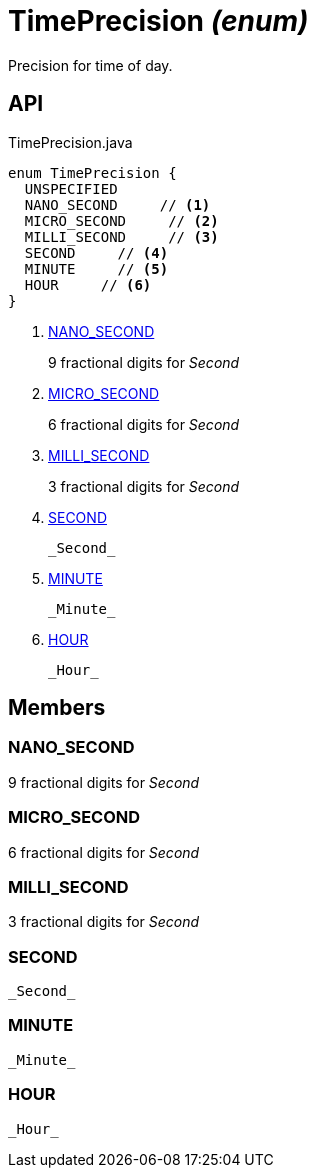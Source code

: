 = TimePrecision _(enum)_
:Notice: Licensed to the Apache Software Foundation (ASF) under one or more contributor license agreements. See the NOTICE file distributed with this work for additional information regarding copyright ownership. The ASF licenses this file to you under the Apache License, Version 2.0 (the "License"); you may not use this file except in compliance with the License. You may obtain a copy of the License at. http://www.apache.org/licenses/LICENSE-2.0 . Unless required by applicable law or agreed to in writing, software distributed under the License is distributed on an "AS IS" BASIS, WITHOUT WARRANTIES OR  CONDITIONS OF ANY KIND, either express or implied. See the License for the specific language governing permissions and limitations under the License.

Precision for time of day.

== API

[source,java]
.TimePrecision.java
----
enum TimePrecision {
  UNSPECIFIED
  NANO_SECOND     // <.>
  MICRO_SECOND     // <.>
  MILLI_SECOND     // <.>
  SECOND     // <.>
  MINUTE     // <.>
  HOUR     // <.>
}
----

<.> xref:#NANO_SECOND[NANO_SECOND]
+
--
9 fractional digits for _Second_ 
--
<.> xref:#MICRO_SECOND[MICRO_SECOND]
+
--
6 fractional digits for _Second_ 
--
<.> xref:#MILLI_SECOND[MILLI_SECOND]
+
--
3 fractional digits for _Second_ 
--
<.> xref:#SECOND[SECOND]
+
--
 _Second_ 
--
<.> xref:#MINUTE[MINUTE]
+
--
 _Minute_ 
--
<.> xref:#HOUR[HOUR]
+
--
 _Hour_ 
--

== Members

[#NANO_SECOND]
=== NANO_SECOND

9 fractional digits for _Second_ 

[#MICRO_SECOND]
=== MICRO_SECOND

6 fractional digits for _Second_ 

[#MILLI_SECOND]
=== MILLI_SECOND

3 fractional digits for _Second_ 

[#SECOND]
=== SECOND

 _Second_ 

[#MINUTE]
=== MINUTE

 _Minute_ 

[#HOUR]
=== HOUR

 _Hour_ 

